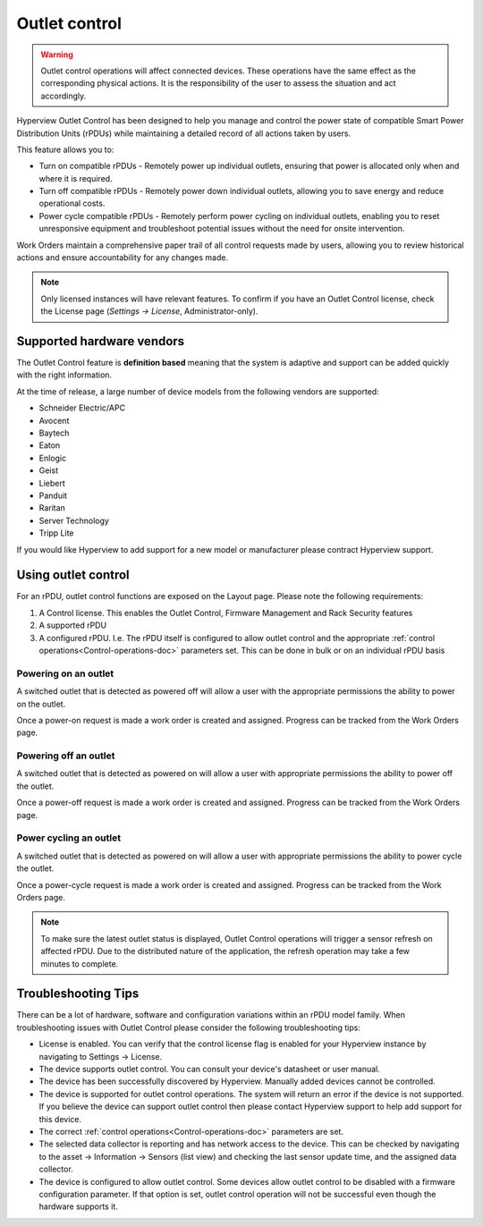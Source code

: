.. _Outlet-control-doc:

**************
Outlet control
**************

.. warning:: Outlet control operations will affect connected devices. These operations have the same effect as the corresponding physical actions. It is the responsibility of the user to assess the situation and act accordingly.

Hyperview Outlet Control has been designed to help you manage and control the power state of compatible Smart Power Distribution Units (rPDUs) while maintaining a detailed record of all actions taken by users.

This feature allows you to:

- Turn on compatible rPDUs - Remotely power up individual outlets, ensuring that power is allocated only when and where it is required.

- Turn off compatible rPDUs - Remotely power down individual outlets, allowing you to save energy and reduce operational costs.

- Power cycle compatible rPDUs - Remotely perform power cycling on individual outlets, enabling you to reset unresponsive equipment and troubleshoot potential issues without the need for onsite intervention.

Work Orders maintain a comprehensive paper trail of all control requests made by users, allowing you to review historical actions and ensure accountability for any changes made.

.. note:: Only licensed instances will have relevant features. To confirm if you have an Outlet Control license, check the License page (*Settings → License*, Administrator-only).

==========================
Supported hardware vendors
==========================
The Outlet Control feature is **definition based** meaning that the system is adaptive and support can be added quickly with the right information.

At the time of release, a large number of device models from the following vendors are supported:

- Schneider Electric/APC
- Avocent
- Baytech
- Eaton
- Enlogic
- Geist
- Liebert
- Panduit
- Raritan
- Server Technology
- Tripp Lite

If you would like Hyperview to add support for a new model or manufacturer please contract Hyperview support.

====================
Using outlet control
====================
For an rPDU, outlet control functions are exposed on the Layout page. Please note the following requirements:

1. A Control license. This enables the Outlet Control, Firmware Management and Rack Security features
2. A supported rPDU
3. A configured rPDU. I.e. The rPDU itself is configured to allow outlet control and the appropriate :ref:`control operations<Control-operations-doc>` parameters set. This can be done in bulk or on an individual rPDU basis

.. image:: media/rpdu-layout.png
   :width: 1920px
   :alt: Rack PDU Layout

Powering on an outlet
---------------------
A switched outlet that is detected as powered off will allow a user with the appropriate permissions the ability to power on the outlet.

.. image:: media/power-on-modal.png
   :width: 1920px
   :alt: Power On Modal

Once a power-on request is made a work order is created and assigned. Progress can be tracked from the Work Orders page.

.. image:: media/power-on-work-order.png
   :width: 1920px
   :alt: Power On Work Order

Powering off an outlet
----------------------
A switched outlet that is detected as powered on will allow a user with appropriate permissions the ability to power off the outlet.

Once a power-off request is made a work order is created and assigned. Progress can be tracked from the Work Orders page.

.. image:: media/power-off-work-order.png
   :width: 1920px
   :alt: Power Off Work Order

Power cycling an outlet
-----------------------
A switched outlet that is detected as powered on will allow a user with appropriate permissions the ability to power cycle the outlet.

Once a power-cycle request is made a work order is created and assigned. Progress can be tracked from the Work Orders page.

.. image:: media/power-cycle-work-order.png
   :width: 1920px
   :alt: Power Cycle Work Order

.. note:: To make sure the latest outlet status is displayed, Outlet Control operations will trigger a sensor refresh on affected rPDU. Due to the distributed nature of the application, the refresh operation may take a few minutes to complete.

====================
Troubleshooting Tips
====================
There can be a lot of hardware, software and configuration variations within an rPDU model family. When troubleshooting issues with Outlet Control please consider the following troubleshooting tips:

- License is enabled. You can verify that the control license flag is enabled for your Hyperview instance by navigating to Settings -> License.

- The device supports outlet control. You can consult your device's datasheet or user manual.

- The device has been successfully discovered by Hyperview. Manually added devices cannot be controlled.

- The device is supported for outlet control operations. The system will return an error if the device is not supported. If you believe the device can support outlet control then please contact Hyperview support to help add support for this device.

- The correct :ref:`control operations<Control-operations-doc>` parameters are set.

- The selected data collector is reporting and has network access to the device. This can be checked by navigating to the asset -> Information -> Sensors (list view) and checking the last sensor update time, and the assigned data collector.

- The device is configured to allow outlet control. Some devices allow outlet control to be disabled with a firmware configuration parameter. If that option is set, outlet control operation will not be successful even though the hardware supports it.
